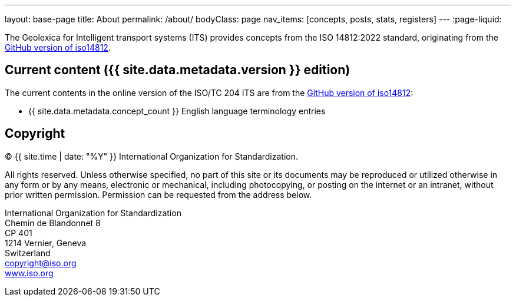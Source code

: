 ---
layout: base-page
title: About
permalink: /about/
bodyClass: page
nav_items: [concepts, posts, stats, registers]
---
:page-liquid:

The Geolexica for Intelligent transport systems (ITS)
provides concepts from the ISO 14812:2022 standard, originating from the
https://github.com/ISO-TC204/iso14812[GitHub version of iso14812].

// Specifically:

// * English terms and definitions are from published



== Current content ({{ site.data.metadata.version }} edition)

The current contents in the online version of the ISO/TC 204 ITS are
from the
https://github.com/ISO-TC204/iso14812[GitHub version of iso14812]:

* {{ site.data.metadata.concept_count }} English language terminology entries


== Copyright

(C) {{ site.time | date: "%Y" }} International Organization for Standardization.

All rights reserved. Unless otherwise specified, no part of this
site or its documents may be reproduced or utilized otherwise in any form or by any
means, electronic or mechanical, including photocopying, or posting on the
internet or an intranet, without prior written permission. Permission can
be requested from the address below.

[%hardbreaks]
International Organization for Standardization
Chemin de Blandonnet 8
CP 401
1214 Vernier, Geneva
Switzerland
mailto:copyright@iso.org[copyright@iso.org]
https://www.iso.org/[www.iso.org]
